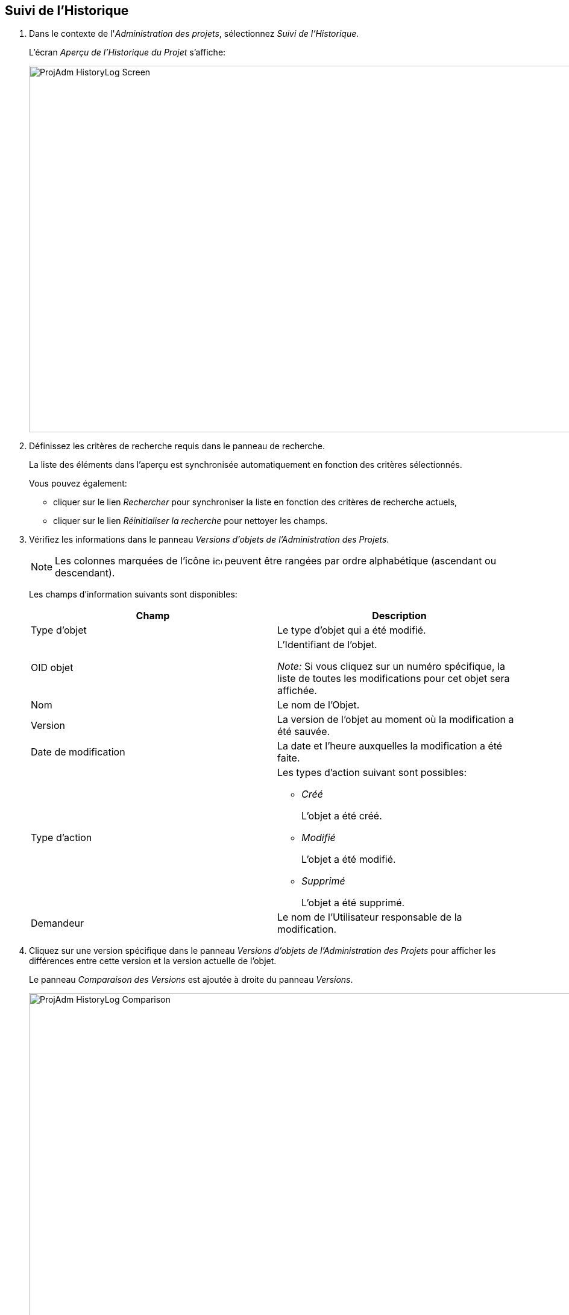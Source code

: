 [[_projadm_historylog]]
== Suivi de l`'Historique 
(((Suivi de l’Historique)))  (((Administration des Projets ,Suivi de l’Historique))) 


. Dans le contexte de l'__Administration des projets__, sélectionnez __Suivi de l'Historique__.
+
L'écran _Aperçu de l'Historique
du Projet_ s'affiche:
+
image::ProjAdm-HistoryLog-Screen.png[,975,608] 
+
. Définissez les critères de recherche requis dans le panneau de recherche.
+
La liste des éléments dans l'aperçu est synchronisée automatiquement en fonction des critères sélectionnés.
+
Vous pouvez également:

* cliquer sur le lien _Rechercher_ pour synchroniser la liste en fonction des critères de recherche actuels,
* cliquer sur le lien _Réinitialiser la recherche_ pour nettoyer les champs.
. Vérifiez les informations dans le panneau __Versions d`'objets de l`'Administration des Projets__.
+

[NOTE]
====
Les colonnes marquées de l`'icône image:icons/icon_sort.png[,15,15]  peuvent être rangées par ordre alphabétique (ascendant ou descendant). 
====
+
Les champs d`'information suivants sont disponibles:
+

[cols="1,1", frame="none", options="header"]
|===
| Champ
| Description

|Type d`'objet
|Le type d`'objet qui a été modifié.

|OID objet
|L`'Identifiant de l`'objet.

_Note:_ Si vous cliquez sur un numéro spécifique, la liste de toutes les modifications pour cet objet sera affichée.

|Nom
|Le nom de l`'Objet.

|Version
|La version de l`'objet au moment où la modification a été sauvée.

|Date de modification
|La date et l`'heure auxquelles la modification a été faite.

|Type d`'action
a|Les types d`'action suivant sont possibles:

* _Créé_
+
L`'objet a été créé.
* _Modifié_
+
L`'objet a été modifié.
* _Supprimé_
+
L`'objet a été supprimé.

|Demandeur
|Le nom de l`'Utilisateur responsable de la modification.
|===

. Cliquez sur une version spécifique dans le panneau _Versions d`'objets de l`'Administration des Projets_ pour afficher les différences entre cette version et la version actuelle de l`'objet.
+
Le panneau __Comparaison des Versions __est ajoutée à droite du panneau __Versions__.
+
image::ProjAdm-HistoryLog-Comparison.png[,911,625] 
+
Le panneau _Comparaison des Versions_ affiche les différences entre la version actuelle de l`'objet (affichée dans la colonne "`Dernière version`") et la version sélectionnée de l`'objet (affichée dans la colonne "`Version sélectionnée`"). Si l`'objet a été supprimé, le statut de la dernière version sera égal au statut de l`'objet avant qu`'il ne soit supprimé.

* La partie supérieure du panneau _Comparaison des Versions_ affiche la version, la date de modification, le type d`'action et le demandeur des deux versions comparées.
* La partie inférieure affiche les valeurs spécifiques à l`'objet des deux versions comparées, mettant l`'accent sur les champs présentant des différences.
